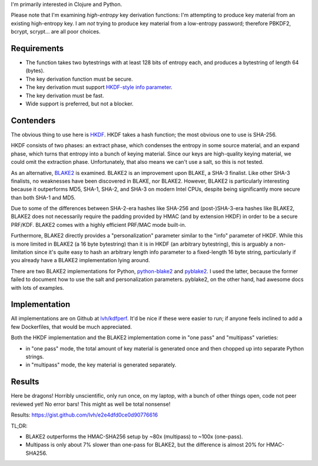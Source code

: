 .. title: Secure key derivation performance
.. slug: secure-key-derivation-performance
.. date: 2014-08-04 04:29:15 UTC-07:00
.. tags: mathjax, private, crypto, security
.. link:
.. description:
.. type: text

I'm primarily interested in Clojure and Python.

Please note that I'm examining *high-entropy* key derivation
functions: I'm attempting to produce key material from an existing
high-entropy key. I am *not* trying to produce key material from a
low-entropy password; therefore PBKDF2, bcrypt, scrypt... are all poor
choices.

Requirements
------------

- The function takes two bytestrings with at least 128 bits of entropy
  each, and produces a bytestring of length 64 (bytes).
- The key derivation function must be secure.
- The key derivation must support `HKDF-style info parameter`_.
- The key derivation must be fast.
- Wide support is preferred, but not a blocker.

Contenders
----------

The obvious thing to use here is HKDF_. HKDF takes a hash function;
the most obvious one to use is SHA-256.

HKDF consists of two phases: an extract phase, which condenses the
entropy in some source material, and an expand phase, which turns that
entropy into a bunch of keying material. Since our keys are
high-quality keying material, we could omit the extraction phase.
Unfortunately, that also means we can't use a salt, so this is not
tested.

As an alternative, BLAKE2_ is examined. BLAKE2 is an improvement upon
BLAKE, a SHA-3 finalist. Like other SHA-3 finalists, no weaknesses
have been discovered in BLAKE, nor BLAKE2. However, BLAKE2 is
particularly interesting because it outperforms MD5, SHA-1, SHA-2, and
SHA-3 on modern Intel CPUs, despite being significantly more secure
than both SHA-1 and MD5.

Due to some of the differences between SHA-2-era hashes like SHA-256
and (post-)SHA-3-era hashes like BLAKE2, BLAKE2 does not necessarily
require the padding provided by HMAC (and by extension HKDF) in order
to be a secure PRF/KDF. BLAKE2 comes with a highly efficient PRF/MAC
mode built-in.

Furthermore, BLAKE2 directly provides a "personalization" parameter
similar to the "info" parameter of HKDF. While this is more limited in
BLAKE2 (a 16 byte bytestring) than it is in HKDF (an arbitrary
bytestring), this is arguably a non-limitation since it's quite easy
to hash an arbitrary length info parameter to a fixed-length 16 byte
string, particularly if you already have a BLAKE2 implementation lying
around.

There are two BLAKE2 implementations for Python, python-blake2_ and
pyblake2_. I used the latter, because the former failed to document
how to use the salt and personalization parameters. pyblake2, on the
other hand, had awesome docs with lots of examples.

Implementation
--------------

All implementations are on Github at `lvh/kdfperf`_. It'd be nice if these were easier
to run; if anyone feels inclined to add a few Dockerfiles, that would
be much appreciated.

Both the HKDF implementation and the BLAKE2 implementation come in
"one pass" and "multipass" varieties:

- in "one pass" mode, the total amount of key material is generated
  once and then chopped up into separate Python strings.
- in "multipass" mode, the key material is generated separately.

Results
-------

Here be dragons! Horribly unscientific, only run once, on my laptop,
with a bunch of other things open, code not peer reviewed yet! No error
bars! This might as well be total nonsense!

Results: https://gist.github.com/lvh/e2e4dfd0ce0d90776616

TL;DR:

- BLAKE2 outperforms the HMAC-SHA256 setup by ~80x (multipass) to
  ~100x (one-pass).
- Multipass is only about 7% slower than one-pass for BLAKE2, but the
  difference is almost 20% for HMAC-SHA256.

.. _HKDF: http://tools.ietf.org/html/rfc5869
.. _`HKDF-style info parameter`: http://tools.ietf.org/html/rfc5869#section-3.2
.. _`BLAKE2`: https://blake2.net/
.. _`BLAKE2 paper`: https://blake2.net/blake2_20130129.pdf
.. _python-blake2: https://github.com/darjeeling/python-blake2
.. _pyblake2: https://github.com/dchest/pyblake2
.. _`lvh/kdfperf`: https://github.com/lvh/kdfperf
